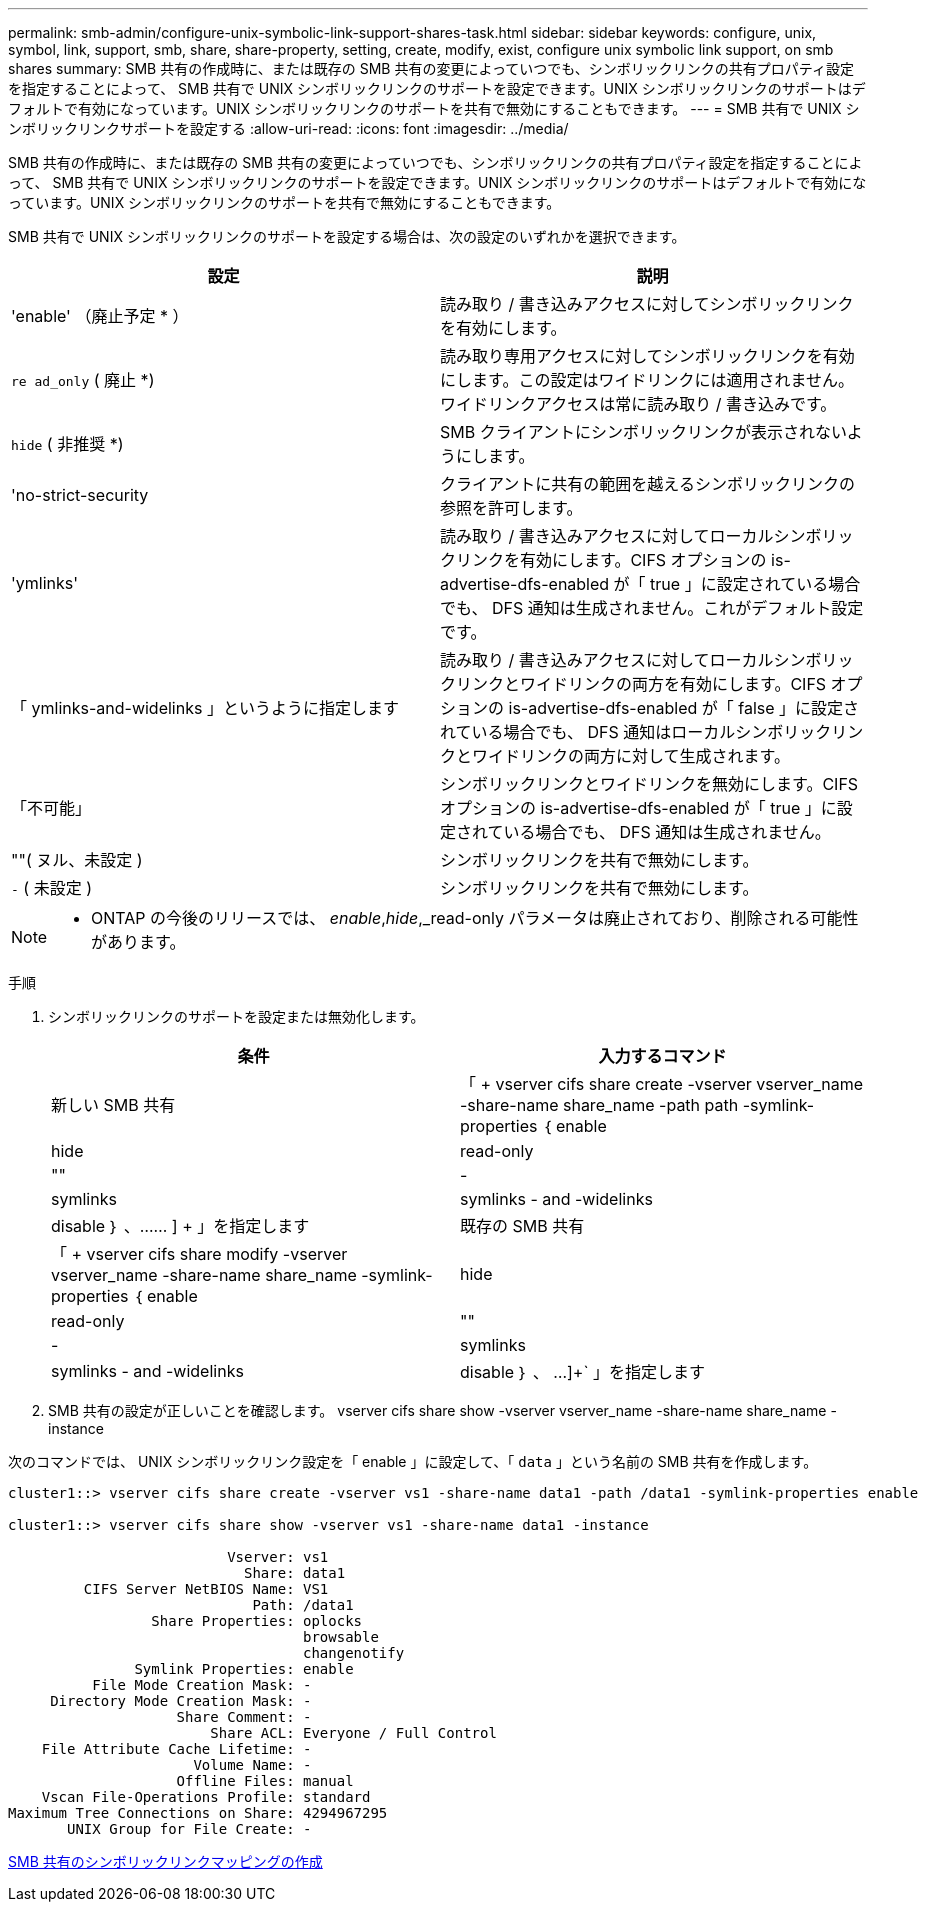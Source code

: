 ---
permalink: smb-admin/configure-unix-symbolic-link-support-shares-task.html 
sidebar: sidebar 
keywords: configure, unix, symbol, link, support, smb, share, share-property, setting, create, modify, exist, configure unix symbolic link support, on smb shares 
summary: SMB 共有の作成時に、または既存の SMB 共有の変更によっていつでも、シンボリックリンクの共有プロパティ設定を指定することによって、 SMB 共有で UNIX シンボリックリンクのサポートを設定できます。UNIX シンボリックリンクのサポートはデフォルトで有効になっています。UNIX シンボリックリンクのサポートを共有で無効にすることもできます。 
---
= SMB 共有で UNIX シンボリックリンクサポートを設定する
:allow-uri-read: 
:icons: font
:imagesdir: ../media/


[role="lead"]
SMB 共有の作成時に、または既存の SMB 共有の変更によっていつでも、シンボリックリンクの共有プロパティ設定を指定することによって、 SMB 共有で UNIX シンボリックリンクのサポートを設定できます。UNIX シンボリックリンクのサポートはデフォルトで有効になっています。UNIX シンボリックリンクのサポートを共有で無効にすることもできます。

SMB 共有で UNIX シンボリックリンクのサポートを設定する場合は、次の設定のいずれかを選択できます。

|===
| 設定 | 説明 


 a| 
'enable' （廃止予定 * ）
 a| 
読み取り / 書き込みアクセスに対してシンボリックリンクを有効にします。



 a| 
`re ad_only` ( 廃止 *)
 a| 
読み取り専用アクセスに対してシンボリックリンクを有効にします。この設定はワイドリンクには適用されません。ワイドリンクアクセスは常に読み取り / 書き込みです。



 a| 
`hide` ( 非推奨 *)
 a| 
SMB クライアントにシンボリックリンクが表示されないようにします。



 a| 
'no-strict-security
 a| 
クライアントに共有の範囲を越えるシンボリックリンクの参照を許可します。



 a| 
'ymlinks'
 a| 
読み取り / 書き込みアクセスに対してローカルシンボリックリンクを有効にします。CIFS オプションの is-advertise-dfs-enabled が「 true 」に設定されている場合でも、 DFS 通知は生成されません。これがデフォルト設定です。



 a| 
「 ymlinks-and-widelinks 」というように指定します
 a| 
読み取り / 書き込みアクセスに対してローカルシンボリックリンクとワイドリンクの両方を有効にします。CIFS オプションの is-advertise-dfs-enabled が「 false 」に設定されている場合でも、 DFS 通知はローカルシンボリックリンクとワイドリンクの両方に対して生成されます。



 a| 
「不可能」
 a| 
シンボリックリンクとワイドリンクを無効にします。CIFS オプションの is-advertise-dfs-enabled が「 true 」に設定されている場合でも、 DFS 通知は生成されません。



 a| 
""( ヌル、未設定 )
 a| 
シンボリックリンクを共有で無効にします。



 a| 
`-` ( 未設定 )
 a| 
シンボリックリンクを共有で無効にします。

|===
[NOTE]
====
* ONTAP の今後のリリースでは、 _enable_,_hide_,_read-only パラメータは廃止されており、削除される可能性があります。

====
.手順
. シンボリックリンクのサポートを設定または無効化します。
+
|===
| 条件 | 入力するコマンド 


 a| 
新しい SMB 共有
 a| 
「 + vserver cifs share create -vserver vserver_name -share-name share_name -path path -symlink-properties ｛ enable | hide | read-only | "" | -| symlinks | symlinks - and -widelinks | disable ｝ 、…… ] + 」を指定します



 a| 
既存の SMB 共有
 a| 
「 + vserver cifs share modify -vserver vserver_name -share-name share_name -symlink-properties ｛ enable | hide | read-only | "" | -| symlinks | symlinks - and -widelinks | disable ｝ 、 ...]+` 」を指定します

|===
. SMB 共有の設定が正しいことを確認します。 vserver cifs share show -vserver vserver_name -share-name share_name -instance


次のコマンドでは、 UNIX シンボリックリンク設定を「 enable 」に設定して、「 `data` 」という名前の SMB 共有を作成します。

[listing]
----
cluster1::> vserver cifs share create -vserver vs1 -share-name data1 -path /data1 -symlink-properties enable

cluster1::> vserver cifs share show -vserver vs1 -share-name data1 -instance

                          Vserver: vs1
                            Share: data1
         CIFS Server NetBIOS Name: VS1
                             Path: /data1
                 Share Properties: oplocks
                                   browsable
                                   changenotify
               Symlink Properties: enable
          File Mode Creation Mask: -
     Directory Mode Creation Mask: -
                    Share Comment: -
                        Share ACL: Everyone / Full Control
    File Attribute Cache Lifetime: -
                      Volume Name: -
                    Offline Files: manual
    Vscan File-Operations Profile: standard
Maximum Tree Connections on Share: 4294967295
       UNIX Group for File Create: -
----
xref:create-symbolic-link-mappings-task.adoc[SMB 共有のシンボリックリンクマッピングの作成]
